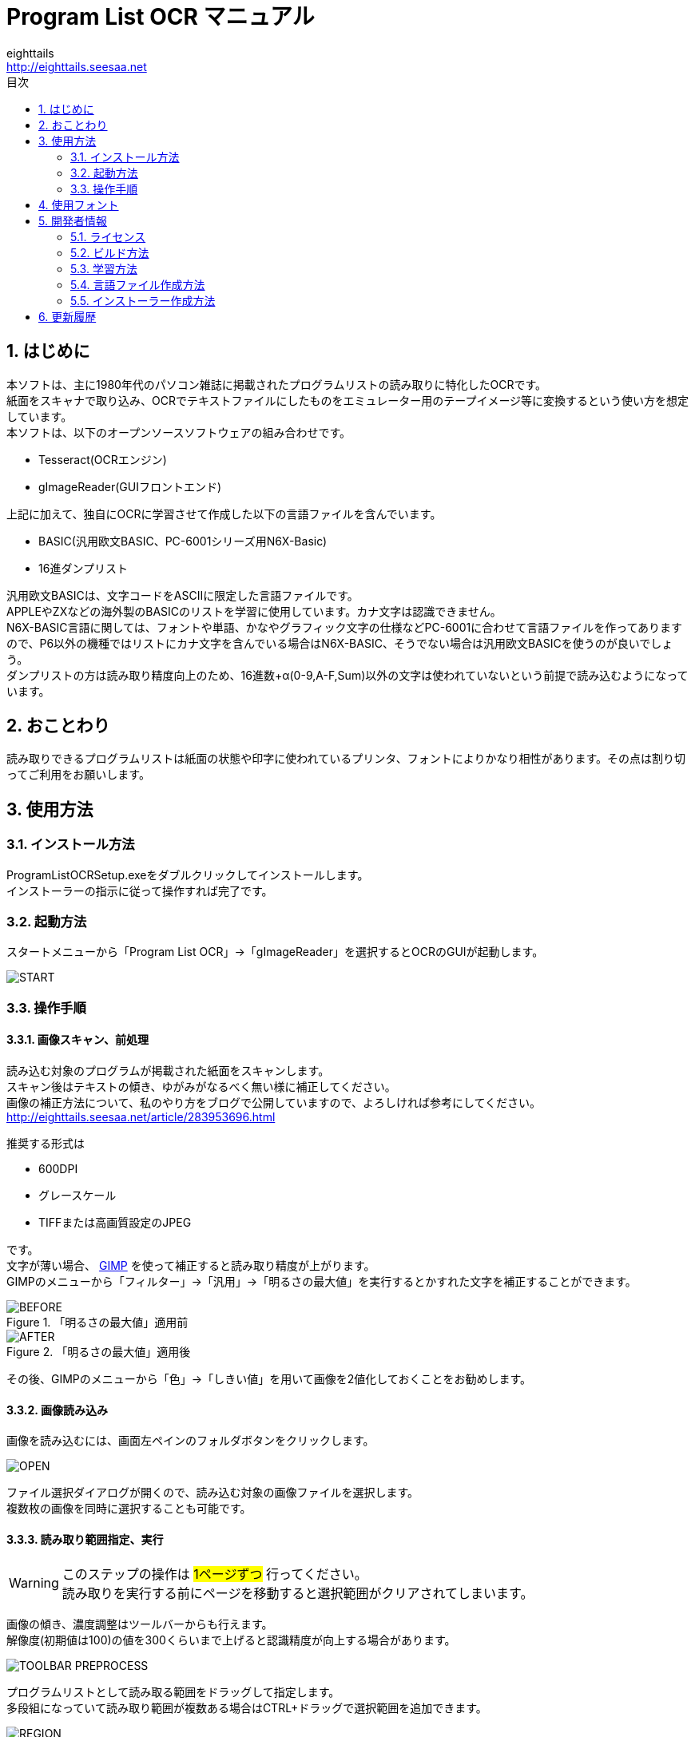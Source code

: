 = Program List OCR マニュアル
eighttails <http://eighttails.seesaa.net>
:toc-title: 目次
:toc: left
:numbered:
:data-uri:
:icons: font

== はじめに
本ソフトは、主に1980年代のパソコン雑誌に掲載されたプログラムリストの読み取りに特化したOCRです。 +
紙面をスキャナで取り込み、OCRでテキストファイルにしたものをエミュレーター用のテープイメージ等に変換するという使い方を想定しています。 +
本ソフトは、以下のオープンソースソフトウェアの組み合わせです。

* Tesseract(OCRエンジン)
* gImageReader(GUIフロントエンド)

上記に加えて、独自にOCRに学習させて作成した以下の言語ファイルを含んでいます。

* BASIC(汎用欧文BASIC、PC-6001シリーズ用N6X-Basic)
* 16進ダンプリスト

汎用欧文BASICは、文字コードをASCIIに限定した言語ファイルです。 +
APPLEやZXなどの海外製のBASICのリストを学習に使用しています。カナ文字は認識できません。 +
N6X-BASIC言語に関しては、フォントや単語、かなやグラフィック文字の仕様などPC-6001に合わせて言語ファイルを作ってありますので、P6以外の機種ではリストにカナ文字を含んでいる場合はN6X-BASIC、そうでない場合は汎用欧文BASICを使うのが良いでしょう。 +
ダンプリストの方は読み取り精度向上のため、16進数+α(0-9,A-F,Sum)以外の文字は使われていないという前提で読み込むようになっています。

== おことわり
読み取りできるプログラムリストは紙面の状態や印字に使われているプリンタ、フォントによりかなり相性があります。その点は割り切ってご利用をお願いします。

== 使用方法
=== インストール方法
ProgramListOCRSetup.exeをダブルクリックしてインストールします。 +
インストーラーの指示に従って操作すれば完了です。

=== 起動方法
スタートメニューから「Program List OCR」->「gImageReader」を選択するとOCRのGUIが起動します。

image::images/START.png[]

=== 操作手順
==== 画像スキャン、前処理

読み込む対象のプログラムが掲載された紙面をスキャンします。 +
スキャン後はテキストの傾き、ゆがみがなるべく無い様に補正してください。 +
画像の補正方法について、私のやり方をブログで公開していますので、よろしければ参考にしてください。 +
http://eighttails.seesaa.net/article/283953696.html 

推奨する形式は

* 600DPI
* グレースケール
* TIFFまたは高画質設定のJPEG

です。 +
文字が薄い場合、 http://www.gimp.org[GIMP] を使って補正すると読み取り精度が上がります。 +
GIMPのメニューから「フィルター」->「汎用」->「明るさの最大値」を実行するとかすれた文字を補正することができます。

.「明るさの最大値」適用前
image::images/BEFORE.PNG[]
.「明るさの最大値」適用後
image::images/AFTER.PNG[]

その後、GIMPのメニューから「色」->「しきい値」を用いて画像を2値化しておくことをお勧めします。

==== 画像読み込み
画像を読み込むには、画面左ペインのフォルダボタンをクリックします。

image::images/OPEN.PNG[]

ファイル選択ダイアログが開くので、読み込む対象の画像ファイルを選択します。 +
複数枚の画像を同時に選択することも可能です。

==== 読み取り範囲指定、実行
[WARNING]
====
このステップの操作は #1ページずつ# 行ってください。 +
読み取りを実行する前にページを移動すると選択範囲がクリアされてしまいます。
====

画像の傾き、濃度調整はツールバーからも行えます。 +
解像度(初期値は100)の値を300くらいまで上げると認識精度が向上する場合があります。 

image::images/TOOLBAR_PREPROCESS.png[]


プログラムリストとして読み取る範囲をドラッグして指定します。 +
多段組になっていて読み取り範囲が複数ある場合はCTRL+ドラッグで選択範囲を追加できます。

image::images/REGION.png[]

選択が終わったら、ツールバー上の「Recocnize Selection」ボタンをクリックして読み取りを実行します。 +
「Recocnize Selection」ボタンはプルダウンになっており、BASICプログラムを読み取る際は「bas」、PC-6001シリーズ用BASICプログラムを読み取る際は「n6x」、マシン語を読み取る際は「hex」を選択した状態で実行してください。

image::images/RECOGNIZE.PNG[]

読み取りにはかなりの時間がかかります。気長に待ってください。

==== テキスト整形
読み取りが完了すると、右のペインに認識結果が現れます。

image::images/RESULT.PNG[]
このテキストをお好みのテキストエディタにコピー、ペーストしてください。

この状態のテキストは行のつながりを認識できていません。印刷の都合で2行に折り返されてしまった行は分割して出力されているので、目視で連結してやる必要があります。 +

認識結果の表示に使うフォントは設定で変更することができます。(ツールバー右端のアイコンよりPreferences→Output pane font) +
お使いの機種のフォントを模したTrueTypeフォントがある場合はインストールしておくと認識結果が見やすくなると思います。

image::images/PREFERENCES.png[]


==== 後処理
整形が終わったテキストファイルは、エミュレータ用のテープイメージ変換ツールなどに渡してご利用ください。

PC-6001用BASICの場合は、拙作の http://eighttails.seesaa.net/article/305067428.html[N6XBasicChecker] を使えばシンタックスエラーレベルの認識ミスはイメージ変換、実行前に発見することができます。

== 使用フォント
今回のOCRは、Googleより配布されている英語用の言語データをベースに以下のフォントを使ってファインチューニングを行っています。 +
ビットマップフォント、ドットマトリクス印字によるフォントに対応するためプログラムリストによく使われるフォントを追加していますが、Googleの学習済みモデルをベースにしているので、たいていの書体は読めると思います。 +
フォント自体の再配布を行うことはできないので、学習用スクリプト内でダウンロードして使用するようになっています。 +

.DotMatrix
https://www.ffonts.net/DotMatrix-Regular.font

.GP4 LCD Font
https://br.maisfontes.com/download/81b2734e2b635abae5585d00ba4563ad

.Commodole-PET
https://jp.ffonts.net/Commodore-PET.font

.P6TrueTypeフォント
Hashi様作 +
http://p6ers.net/hashi/p6ttf.html

.VLゴシック
鈴木大輔様作 +
http://vlgothic.dicey.org/

.Takaoフォント
https://launchpad.net/takao-fonts

.PixelMPlus
itouhiro様作 +
http://itouhiro.hatenablog.com/entry/20130602/font

.MSX風Truetypeフォント
Gigamix様作 +
http://www.gigamix.jp/download/gigamix/msxfont.php

.美咲フォント
門真なむ様作 +
http://littlelimit.net/misaki.htm

.N-Font
モ～リン様作 +
http://upd780c1.g1.xrea.com/pc-8001/index.html#TTF


.P6プリンタルーチンフォント
Mr.PCばんざーい!!様作 +
電波新聞社刊「PC-6001・6601プログラム大全集」掲載プログラム内のフォントをeighttailsがTrueType化

== 開発者情報
=== ライセンス
配布しているバイナリのライセンスは以下の通りとなります。

Tesseract:: 
* Apache License 2.0
* https://github.com/tesseract-ocr/tesseract
gImageReader:: 
* GNU General Public License v3.0
* https://github.com/manisandro/gImageReader

本リポジトリに含まれるスクリプトはTesseractに含まれているものを改変したものですので、Apache License 2.0とします。


=== ビルド方法
MSYS2環境上でビルドします。 +

. https://github.com/msys2/msys2-installer/releases[こちら]からMSYS2をダウンロードしてインストールしてください。 +
VC++はサポートしていません。 +
MSYS2はパッケージのバージョンアップが早く、またバージョンアップによるデグレードが非常に多いため、パッケージのアップデート(`pacman -Sy`)を行わず、バージョンを固定して使うことをおすすめします。作者がビルド、動作を確認しているのは以下のインストーラーで構築した環境です。(64ビット用) +
https://github.com/msys2/msys2-installer/releases/download/2022-01-28/msys2-base-x86_64-20220128.sfx.exe
. MSYSをインストールしたフォルダのmingw32.exe(32ビット版をビルドする場合)またはmingw64.exe(64ビット版をビルドする場合)を実行。 +
. ダウンロードしたProgramListOCRのソースをMSYS上のホームフォルダに解凍。 +
. `cd ProgramListOCR` を実行し、ソースフォルダにカレントを移動。 +
. `setup/build.sh` を実行し、学習用フォントのダウンロードおよびTesseract,gImageReaderのビルドを行う。 +
ビルドには非常に時間がかかります。気長に気長にお待ちください。

=== 学習方法
Tesseract本体に含まれている学習用スクリプトを改変することで、P6ユーザー以外の人が独自に言語ファイルを作成したり、学習データにフォントを追加して認識精度を向上したりすることができます。 +
ただし、元のスクリプトがbash向けに作られているので、bashの知識があることが前提になります。

本ソフトで提供している学習用スクリプトは以下の通りです。

`training/makeN6XTessdata.sh`::
N6X-Basic用学習スクリプト

`training/makeHexTessdata.sh`::
16進ダンプリスト用学習スクリプト

上記のスクリプトをbash上で実行すると、 `training/tessdata_out` フォルダに言語ファイルが生成されます。 +
学習に要する時間ですが、ダンプリストの方は1日程度で収束しますが、BASICの方はError rateが0.1を切るぐらいまで(私の環境で1週間程度)は回し続ける必要があります。 +
学習を終了するには適当なところでctrl+Cを押して強制的に止めてください。途中経過は保存されてますので、再度同じスクリプトを実行するとその時点から学習を再開します。

=== 言語ファイル作成方法
ここでは、独自に言語ファイルを作成し、PC-6001以外の機種、またはBASIC以外のプログラムに対応させる方法を簡単に記述します。 +
今回採用しているTesseract5.0はドキュメントも十分にありません。本当に使いこなすためには本家Githubのwikiやソースコード、issuesなどを読み込んでキャッチアップするのが不可欠です。 +
https://tesseract-ocr.github.io/tessdoc/

学習に用いるスクリプトは `training` フォルダ、言語に関するデータは `training/langdata` に配置されています。 +
P6用BASIC言語ファイル(`n6x`)をベースに新たに言語ファイル(ここでは `xxx`)を作るには、

* `langdata/n6x` 以下のファイルを `langdata/xxx` にコピーし、すべてのファイル名中の `n6x` を `xxx` にリネーム
* `makeN6XTessData.sh` を `makeXXXTessData.sh` にコピー


[WARNING]
====
ここで作成する言語設定ファイルは文字コードUTF-8,改行コードLF(UNIX)で保存する必要があります。 +
ここをWindowsの癖でSJIS,CRLFで保存すると原因不明のエラーに悩まされることになるので注意しましょう。
====

`training`以下のファイルについて、以下のように修正します。

* `training/makeXXXTessdata.sh`
** スクリプト中の `n6x` を `xxx` に置換

* `training/language-specific.py`
** スクリプト中の `N6X_FONTS` のリストに学習させたいフォント名を追加 +
フォントは`fonts`フォルダ内にコピーすること。Windowsのシステムにインストールする必要はない。
** スクリプト中の `N6X` を `XXX` に置換
** スクリプト中の `n6x` を `xxx` に置換

`langdata/xxx` 以下のファイルについて、以下のように修正します。

* `desired_characters`
** その言語で使用可能な文字をすべて列挙する。

* `xxx.training_text`
** 学習に使用するテキストをコピー、ペーストする。
** このテキストと `language-specific.py` に定義されたフォントを用いて学習用の画像が生成される。
** 実際のプログラムリストを使用することが望ましい。
** 実際のプログラムでは出現確率が低い文字は学習されない可能性があるため、冒頭にすべての文字を含んだ文字見本を入れておく。

* `xxx.wordlist`
** その言語で使用される予約語を列挙する。

上記以外の設定ファイルは制御が難しいため、いじらない方がよいでしょう。

=== インストーラー作成方法
インストーラーを作成するには、上記のステップで学習を実行して言語ファイルを作成してあることが前提です。
`installer/makeInstaller.sh` を実行すると、インストーラーの実行ファイル `installer/ProgramListOCRSetup.exe` が生成されます。 +


== 更新履歴
.1.7.2 2022/02/24
* 新規インストール時のデフォルト設定が正しく適用されていなかったのを修正

.1.7.1 2022/02/08
* gImageReaderのバグ修正を取り込み

.1.7.0 2022/02/07
* Tesseract5.0.1, gImageReader3.4.0の正式版に更新

.1.6.0 2021/09/30
* Tesseract,gImageReaderを更新
* Tessractの更新により、認識が若干高速化
* 本家Tesseractと同様に学習用スクリプトをbashからPythonに移行
* 新規インストール時のデフォルト設定を修正

.1.5.1 2020/08/07
* Tesseract,gImageReaderを更新
* スタートメニュー内のREADME_Jがリンク切れだったのを修正

.1.5.0 2020/01/25
* Tesseract,gImageReaderを更新
* 汎用欧文BASIC言語ファイルおよび英語版ドキュメントを追加

.1.4.0 2019/07/11
* Tesseract4.1.0の正式版に更新
* 学習するフォントを追加

.1.3.0 2019/01/01
* 学習するフォントを追加

.1.2.0 2018/11/10
* Tesseract4.0.0,gImageReader3.3.0の正式版に更新
* 学習データ生成方法の見直し
** 文字間隔が多少開いていても読めるように学習。

.1.1.0 2018/06/07
* Tesseract,gImageReaderを更新
* 学習データ生成方法の見直し
** にじんだ文字よりかすれた文字を優先して学習するよう画像を生成。
** 実際のプログラムリストの印刷状態に近づくよう、行間を密着させた画像を生成。
** DotMatrixフォントを学習から除外(文字が薄くなりすぎて学習エラーになるため)

.1.0.0 2018/02/14
* 初版 +
